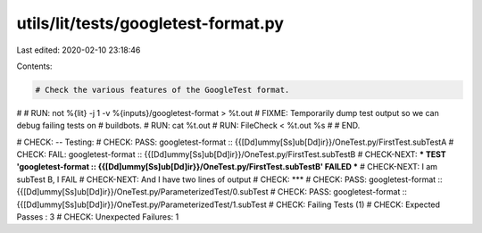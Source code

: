 utils/lit/tests/googletest-format.py
====================================

Last edited: 2020-02-10 23:18:46

Contents:

.. code-block:: py

    # Check the various features of the GoogleTest format.
#
# RUN: not %{lit} -j 1 -v %{inputs}/googletest-format > %t.out
# FIXME: Temporarily dump test output so we can debug failing tests on
# buildbots.
# RUN: cat %t.out
# RUN: FileCheck < %t.out %s
#
# END.

# CHECK: -- Testing:
# CHECK: PASS: googletest-format :: {{[Dd]ummy[Ss]ub[Dd]ir}}/OneTest.py/FirstTest.subTestA
# CHECK: FAIL: googletest-format :: {{[Dd]ummy[Ss]ub[Dd]ir}}/OneTest.py/FirstTest.subTestB
# CHECK-NEXT: *** TEST 'googletest-format :: {{[Dd]ummy[Ss]ub[Dd]ir}}/OneTest.py/FirstTest.subTestB' FAILED ***
# CHECK-NEXT: I am subTest B, I FAIL
# CHECK-NEXT: And I have two lines of output
# CHECK: ***
# CHECK: PASS: googletest-format :: {{[Dd]ummy[Ss]ub[Dd]ir}}/OneTest.py/ParameterizedTest/0.subTest
# CHECK: PASS: googletest-format :: {{[Dd]ummy[Ss]ub[Dd]ir}}/OneTest.py/ParameterizedTest/1.subTest
# CHECK: Failing Tests (1)
# CHECK: Expected Passes    : 3
# CHECK: Unexpected Failures: 1




